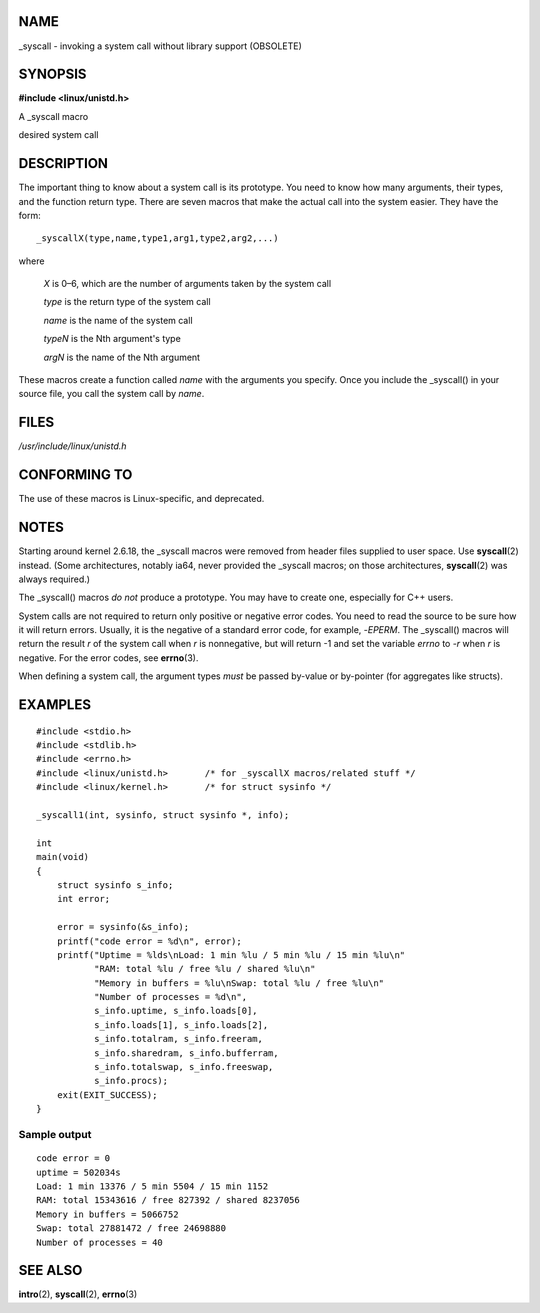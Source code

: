 NAME
====

\_syscall - invoking a system call without library support (OBSOLETE)

SYNOPSIS
========

**#include <linux/unistd.h>**

A \_syscall macro

desired system call

DESCRIPTION
===========

The important thing to know about a system call is its prototype. You
need to know how many arguments, their types, and the function return
type. There are seven macros that make the actual call into the system
easier. They have the form:

::

   _syscallX(type,name,type1,arg1,type2,arg2,...)

where

   *X* is 0–6, which are the number of arguments taken by the system
   call

   *type* is the return type of the system call

   *name* is the name of the system call

   *typeN* is the Nth argument's type

   *argN* is the name of the Nth argument

These macros create a function called *name* with the arguments you
specify. Once you include the \_syscall() in your source file, you call
the system call by *name*.

FILES
=====

*/usr/include/linux/unistd.h*

CONFORMING TO
=============

The use of these macros is Linux-specific, and deprecated.

NOTES
=====

Starting around kernel 2.6.18, the \_syscall macros were removed from
header files supplied to user space. Use **syscall**\ (2) instead. (Some
architectures, notably ia64, never provided the \_syscall macros; on
those architectures, **syscall**\ (2) was always required.)

The \_syscall() macros *do not* produce a prototype. You may have to
create one, especially for C++ users.

System calls are not required to return only positive or negative error
codes. You need to read the source to be sure how it will return errors.
Usually, it is the negative of a standard error code, for example,
-*EPERM*. The \_syscall() macros will return the result *r* of the
system call when *r* is nonnegative, but will return -1 and set the
variable *errno* to -*r* when *r* is negative. For the error codes, see
**errno**\ (3).

When defining a system call, the argument types *must* be passed
by-value or by-pointer (for aggregates like structs).

EXAMPLES
========

::

   #include <stdio.h>
   #include <stdlib.h>
   #include <errno.h>
   #include <linux/unistd.h>       /* for _syscallX macros/related stuff */
   #include <linux/kernel.h>       /* for struct sysinfo */

   _syscall1(int, sysinfo, struct sysinfo *, info);

   int
   main(void)
   {
       struct sysinfo s_info;
       int error;

       error = sysinfo(&s_info);
       printf("code error = %d\n", error);
       printf("Uptime = %lds\nLoad: 1 min %lu / 5 min %lu / 15 min %lu\n"
              "RAM: total %lu / free %lu / shared %lu\n"
              "Memory in buffers = %lu\nSwap: total %lu / free %lu\n"
              "Number of processes = %d\n",
              s_info.uptime, s_info.loads[0],
              s_info.loads[1], s_info.loads[2],
              s_info.totalram, s_info.freeram,
              s_info.sharedram, s_info.bufferram,
              s_info.totalswap, s_info.freeswap,
              s_info.procs);
       exit(EXIT_SUCCESS);
   }

Sample output
-------------

::

   code error = 0
   uptime = 502034s
   Load: 1 min 13376 / 5 min 5504 / 15 min 1152
   RAM: total 15343616 / free 827392 / shared 8237056
   Memory in buffers = 5066752
   Swap: total 27881472 / free 24698880
   Number of processes = 40

SEE ALSO
========

**intro**\ (2), **syscall**\ (2), **errno**\ (3)

